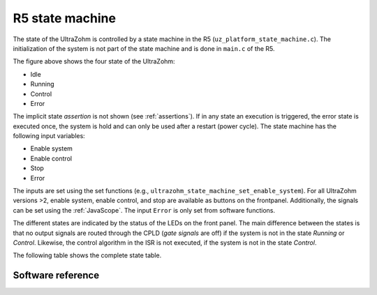 .. _r5_statemachine:

================
R5 state machine
================

The state of the UltraZohm is controlled by a state machine in the R5 (``uz_platform_state_machine.c``).
The initialization of the system is not part of the state machine and is done in ``main.c`` of the R5.

.. _state_machine_figure:

.. mermaid::

    stateDiagram-v2
        [*] --> Idle
        Idle --> Running: Enable System
        Running --> Control: Enable Control
        Control --> Error: Error
        Running --> Error: Error
        Idle --> Error: Error
        Error --> Idle: Stop
        Running --> Idle: Stop
        Control --> Idle: Stop
        state "Idle" as Idle: Slowly blink ready LED
        state "Running" as Running: Blink ready LED <br> Enable FPGA outputs
        state "Control" as Control: Blink ready LED <br> Turn on running LED <br> Enable control algorithm
        state "Error" as Error: Disable FPGA outputs <br> Turn on error LED

The figure above shows the four state of the UltraZohm:

- Idle
- Running
- Control
- Error

The implicit state *assertion* is not shown (see :ref:`assertions`).
If in any state an execution is triggered, the error state is executed once, the system is hold and can only be used after a restart (power cycle).
The state machine has the following input variables:

- Enable system
- Enable control
- Stop
- Error

The inputs are set using the set functions (e.g., ``ultrazohm_state_machine_set_enable_system``).
For all UltraZohm versions >2, enable system, enable control, and stop are available as buttons on the frontpanel.
Additionally, the signals can be set using the :ref:`JavaScope`.
The input ``Error`` is only set from software functions.

The different states are indicated by the status of the LEDs on the front panel.
The main difference between the states is that no output signals are routed through the CPLD (*gate signals* are off) if the system is not in the state *Running* or *Control*.
Likewise, the control algorithm in the ISR is not executed, if the system is not in the state *Control*.

The following table shows the complete state table.

.. csv-table:: State table with inputs and outputs of the UltraZohm
    :file: r5_statemachine_table.csv
    :widths: 10 10 10 10 10 10 10 10 10 10 10 10
    :header-rows: 3




Software reference
==================

.. doxygenfunction:: ultrazohm_state_machine_step

.. doxygenfunction:: ultrazohm_state_machine_set_enable_system

.. doxygenfunction:: ultrazohm_state_machine_set_enable_control

.. doxygenfunction:: ultrazohm_state_machine_set_stop

.. doxygenfunction:: ultrazohm_state_machine_set_error

.. doxygenfunction:: ultrazohm_state_machine_get_enable_system

.. doxygenfunction:: ultrazohm_state_machine_get_enable_control

.. doxygenfunction:: ultrazohm_state_machine_is_control_state